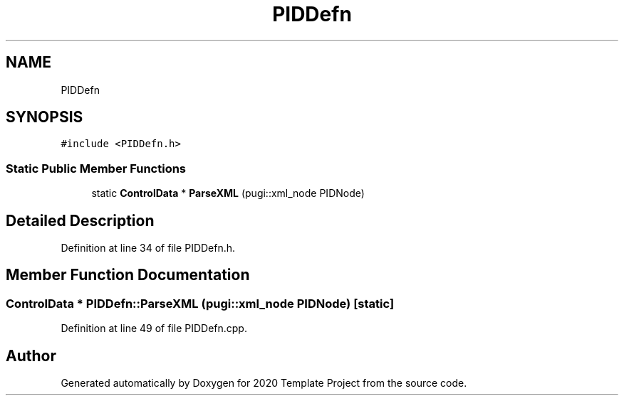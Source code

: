 .TH "PIDDefn" 3 "Thu Oct 31 2019" "2020 Template Project" \" -*- nroff -*-
.ad l
.nh
.SH NAME
PIDDefn
.SH SYNOPSIS
.br
.PP
.PP
\fC#include <PIDDefn\&.h>\fP
.SS "Static Public Member Functions"

.in +1c
.ti -1c
.RI "static \fBControlData\fP * \fBParseXML\fP (pugi::xml_node PIDNode)"
.br
.in -1c
.SH "Detailed Description"
.PP 
Definition at line 34 of file PIDDefn\&.h\&.
.SH "Member Function Documentation"
.PP 
.SS "\fBControlData\fP * PIDDefn::ParseXML (pugi::xml_node PIDNode)\fC [static]\fP"

.PP
Definition at line 49 of file PIDDefn\&.cpp\&.

.SH "Author"
.PP 
Generated automatically by Doxygen for 2020 Template Project from the source code\&.
